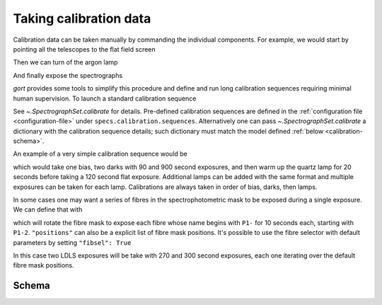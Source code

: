 
.. _calibrations:

Taking calibration data
=======================

Calibration data can be taken manually by commanding the individual components. For example, we would start by pointing all the telescopes to the flat field screen

.. code::python

    await g.telescopes.goto_named_position("calibration")

Then we can turn of the argon lamp

.. code::python

    await g.nps.calib.on('argon')

And finally expose the spectrographs

.. code::python

    await g.specs.expose(60, flavour='arc')

`gort` provides some tools to simplify this procedure and define and run long calibration sequences requiring minimal human supervision. To launch a standard calibration sequence

.. code::python

    await g.specs.calibrate(sequence="normal")

See `~.SpectrographSet.calibrate` for details. Pre-defined calibration sequences are defined in the :ref:`configuration file <configuration-file>` under ``specs.calibration.sequences``. Alternatively one can pass `~.SpectrographSet.calibrate` a dictionary with the calibration sequence details; such dictionary must match the model defined :ref:`below <calibration-schema>`.

An example of a very simple calibration sequence would be

.. code::python

    {
        "biases": {
            "count": 1
        },
        "darks": {
            "exposure_time": [90, 900]
        },
        "lamps": {
            "Quartz": {
                "warmup": 20,
                "exposure_time": 120,
                "flavour": "flat"
            }
        }
    }

which would take one bias, two darks with 90 and 900 second exposures, and then warm up the quartz lamp for 20 seconds before taking a 120 second flat exposure. Additional lamps can be added with the same format and multiple exposures can be taken for each lamp. Calibrations are always taken in order of bias, darks, then lamps.

In some cases one may want a series of fibres in the spectrophotometric mask to be exposed during a single exposure. We can define that with

.. code::python

    {
        "lamps":
            "LDLS": {
                "warmup": 300,
                "exposure_time": 270,
                "fibsel": {
                    "initial_position": "P1-2",
                    "positions": "P1-"
                    "time_per_position": 20,
                }
            }
    }

which will rotate the fibre mask to expose each fibre whose name begins with ``P1-`` for 10 seconds each, starting with ``P1-2``. ``"positions"`` can also be a explicit list of fibre mask positions. It's possible to use the fibre selector with default parameters by setting ``"fibsel": True``

.. code::python

    {
        "lamps":
            "LDLS": {
                "warmup": 300,
                "exposure_time": [270, 300],
                "fibsel": True
            }
    }

In this case two LDLS exposures will be take with 270 and 300 second exposures, each one iterating over the default fibre mask positions.


.. _calibration-schema:

Schema
------

.. jsonschema:: ../../src/gort/etc/calibration_schema.json
